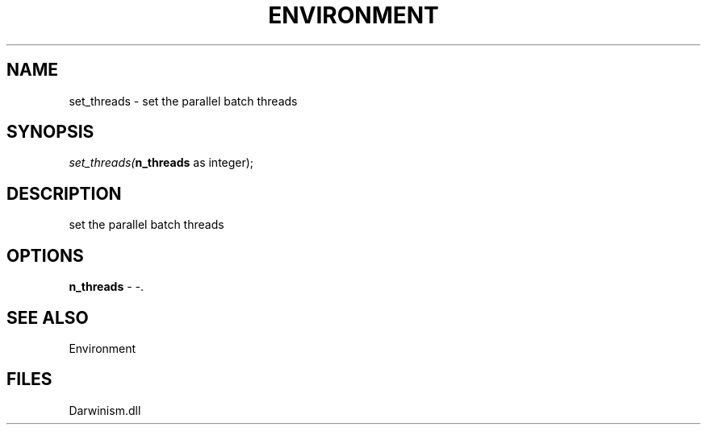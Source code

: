 .\" man page create by R# package system.
.TH ENVIRONMENT 1 2000-1月 "set_threads" "set_threads"
.SH NAME
set_threads \- set the parallel batch threads
.SH SYNOPSIS
\fIset_threads(\fBn_threads\fR as integer);\fR
.SH DESCRIPTION
.PP
set the parallel batch threads
.PP
.SH OPTIONS
.PP
\fBn_threads\fB \fR\- -. 
.PP
.SH SEE ALSO
Environment
.SH FILES
.PP
Darwinism.dll
.PP
